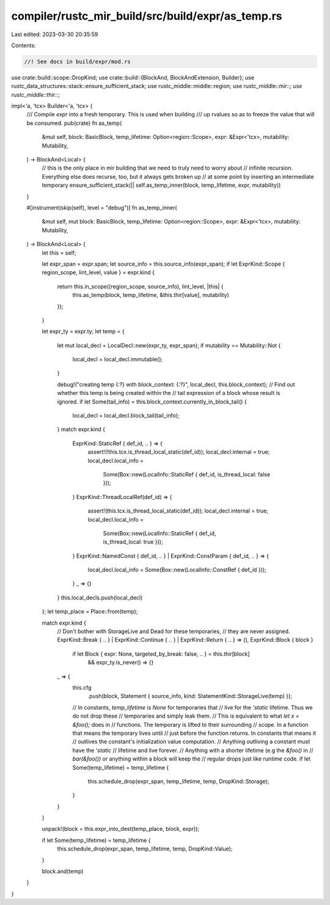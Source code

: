 compiler/rustc_mir_build/src/build/expr/as_temp.rs
==================================================

Last edited: 2023-03-30 20:35:59

Contents:

.. code-block:: rs

    //! See docs in build/expr/mod.rs

use crate::build::scope::DropKind;
use crate::build::{BlockAnd, BlockAndExtension, Builder};
use rustc_data_structures::stack::ensure_sufficient_stack;
use rustc_middle::middle::region;
use rustc_middle::mir::*;
use rustc_middle::thir::*;

impl<'a, 'tcx> Builder<'a, 'tcx> {
    /// Compile `expr` into a fresh temporary. This is used when building
    /// up rvalues so as to freeze the value that will be consumed.
    pub(crate) fn as_temp(
        &mut self,
        block: BasicBlock,
        temp_lifetime: Option<region::Scope>,
        expr: &Expr<'tcx>,
        mutability: Mutability,
    ) -> BlockAnd<Local> {
        // this is the only place in mir building that we need to truly need to worry about
        // infinite recursion. Everything else does recurse, too, but it always gets broken up
        // at some point by inserting an intermediate temporary
        ensure_sufficient_stack(|| self.as_temp_inner(block, temp_lifetime, expr, mutability))
    }

    #[instrument(skip(self), level = "debug")]
    fn as_temp_inner(
        &mut self,
        mut block: BasicBlock,
        temp_lifetime: Option<region::Scope>,
        expr: &Expr<'tcx>,
        mutability: Mutability,
    ) -> BlockAnd<Local> {
        let this = self;

        let expr_span = expr.span;
        let source_info = this.source_info(expr_span);
        if let ExprKind::Scope { region_scope, lint_level, value } = expr.kind {
            return this.in_scope((region_scope, source_info), lint_level, |this| {
                this.as_temp(block, temp_lifetime, &this.thir[value], mutability)
            });
        }

        let expr_ty = expr.ty;
        let temp = {
            let mut local_decl = LocalDecl::new(expr_ty, expr_span);
            if mutability == Mutability::Not {
                local_decl = local_decl.immutable();
            }

            debug!("creating temp {:?} with block_context: {:?}", local_decl, this.block_context);
            // Find out whether this temp is being created within the
            // tail expression of a block whose result is ignored.
            if let Some(tail_info) = this.block_context.currently_in_block_tail() {
                local_decl = local_decl.block_tail(tail_info);
            }
            match expr.kind {
                ExprKind::StaticRef { def_id, .. } => {
                    assert!(!this.tcx.is_thread_local_static(def_id));
                    local_decl.internal = true;
                    local_decl.local_info =
                        Some(Box::new(LocalInfo::StaticRef { def_id, is_thread_local: false }));
                }
                ExprKind::ThreadLocalRef(def_id) => {
                    assert!(this.tcx.is_thread_local_static(def_id));
                    local_decl.internal = true;
                    local_decl.local_info =
                        Some(Box::new(LocalInfo::StaticRef { def_id, is_thread_local: true }));
                }
                ExprKind::NamedConst { def_id, .. } | ExprKind::ConstParam { def_id, .. } => {
                    local_decl.local_info = Some(Box::new(LocalInfo::ConstRef { def_id }));
                }
                _ => {}
            }
            this.local_decls.push(local_decl)
        };
        let temp_place = Place::from(temp);

        match expr.kind {
            // Don't bother with StorageLive and Dead for these temporaries,
            // they are never assigned.
            ExprKind::Break { .. } | ExprKind::Continue { .. } | ExprKind::Return { .. } => (),
            ExprKind::Block { block }
                if let Block { expr: None, targeted_by_break: false, .. } = this.thir[block]
                    && expr_ty.is_never() => {}
            _ => {
                this.cfg
                    .push(block, Statement { source_info, kind: StatementKind::StorageLive(temp) });

                // In constants, `temp_lifetime` is `None` for temporaries that
                // live for the `'static` lifetime. Thus we do not drop these
                // temporaries and simply leak them.
                // This is equivalent to what `let x = &foo();` does in
                // functions. The temporary is lifted to their surrounding
                // scope. In a function that means the temporary lives until
                // just before the function returns. In constants that means it
                // outlives the constant's initialization value computation.
                // Anything outliving a constant must have the `'static`
                // lifetime and live forever.
                // Anything with a shorter lifetime (e.g the `&foo()` in
                // `bar(&foo())` or anything within a block will keep the
                // regular drops just like runtime code.
                if let Some(temp_lifetime) = temp_lifetime {
                    this.schedule_drop(expr_span, temp_lifetime, temp, DropKind::Storage);
                }
            }
        }

        unpack!(block = this.expr_into_dest(temp_place, block, expr));

        if let Some(temp_lifetime) = temp_lifetime {
            this.schedule_drop(expr_span, temp_lifetime, temp, DropKind::Value);
        }

        block.and(temp)
    }
}


